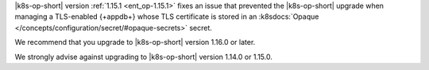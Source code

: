 |k8s-op-short| version :ref:`1.15.1 <ent_op-1.15.1>` fixes an issue 
that prevented the |k8s-op-short| upgrade when managing a 
TLS-enabled {+appdb+} whose TLS certificate is stored in an 
:k8sdocs:`Opaque </concepts/configuration/secret/#opaque-secrets>` 
secret.

We recommend that you upgrade to |k8s-op-short| version 1.16.0 
or later.

We strongly advise against upgrading to |k8s-op-short| version 1.14.0 
or 1.15.0.
